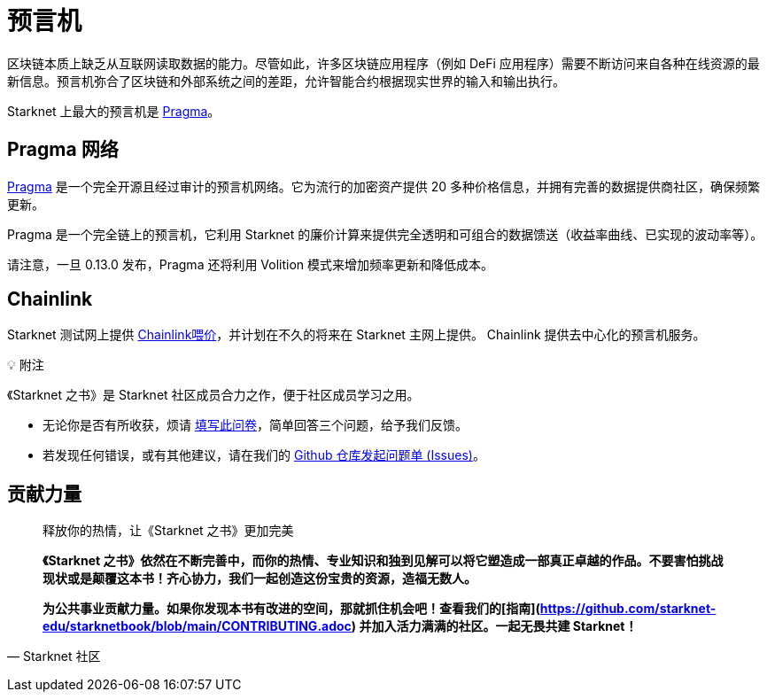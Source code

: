 [id="oracles"]
= 预言机

区块链本质上缺乏从互联网读取数据的能力。尽管如此，许多区块链应用程序（例如 DeFi 应用程序）需要不断访问来自各种在线资源的最新信息。预言机弥合了区块链和外部系统之间的差距，允许智能合约根据现实世界的输入和输出执行。

Starknet 上最大的预言机是 https://www.pragmaoracle.com/[Pragma]。

== Pragma 网络

https://www.pragmaoracle.com/[Pragma] 是一个完全开源且经过审计的预言机网络。它为流行的加密资产提供 20 多种价格信息，并拥有完善的数据提供商社区，确保频繁更新。

Pragma 是一个完全链上的预言机，它利用 Starknet 的廉价计算来提供完全透明和可组合的数据馈送（收益率曲线、已实现的波动率等）。

请注意，一旦 0.13.0 发布，Pragma 还将利用 Volition 模式来增加频率更新和降低成本。

== Chainlink

Starknet 测试网上提供 https://docs.chain.link/data-feeds/starknet[Chainlink喂价]，并计划在不久的将来在 Starknet 主网上提供。 Chainlink 提供去中心化的预言机服务。

💡 附注

《Starknet 之书》是 Starknet 社区成员合力之作，便于社区成员学习之用。

- 无论你是否有所收获，烦请 https://a.sprig.com/WTRtdlh2VUlja09lfnNpZDo4MTQyYTlmMy03NzdkLTQ0NDEtOTBiZC01ZjAyNDU0ZDgxMzU=[填写此问卷]，简单回答三个问题，给予我们反馈。
- 若发现任何错误，或有其他建议，请在我们的 https://github.com/starknet-edu/starknetbook/issues[Github 仓库发起问题单 (Issues)]。



== **贡献力量**

> 释放你的热情，让《Starknet 之书》更加完美
> 
> 
> *《Starknet 之书》依然在不断完善中，而你的热情、专业知识和独到见解可以将它塑造成一部真正卓越的作品。不要害怕挑战现状或是颠覆这本书！齐心协力，我们一起创造这份宝贵的资源，造福无数人。*
> 
> *为公共事业贡献力量。如果你发现本书有改进的空间，那就抓住机会吧！查看我们的[指南](https://github.com/starknet-edu/starknetbook/blob/main/CONTRIBUTING.adoc) 并加入活力满满的社区。一起无畏共建 Starknet！*
> 

— Starknet 社区
